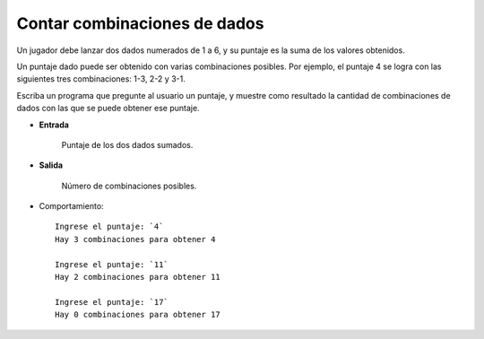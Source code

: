 Contar combinaciones de dados
-----------------------------
Un jugador debe lanzar dos dados numerados de 1 a 6,
y su puntaje es la suma de los valores obtenidos.

Un puntaje dado puede ser obtenido
con varias combinaciones posibles.
Por ejemplo, el puntaje 4 se logra
con las siguientes tres combinaciones:
1-3, 2-2 y 3-1.

Escriba un programa que pregunte al usuario un puntaje,
y muestre como resultado la cantidad de combinaciones de dados
con las que se puede obtener ese puntaje.

* **Entrada**

    Puntaje de los dos dados sumados.

* **Salida**

    Número de combinaciones posibles.

* Comportamiento::

    Ingrese el puntaje: `4`
    Hay 3 combinaciones para obtener 4

    Ingrese el puntaje: `11`
    Hay 2 combinaciones para obtener 11

    Ingrese el puntaje: `17`
    Hay 0 combinaciones para obtener 17

